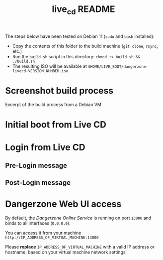 #+TITLE: live_cd README

The steps below have been tested on Debian 11 (=sudo= and =bash= installed):
- Copy the contents of this folder to the build machine (=git clone=, =rsync=, etc.)
- Run the =build.sh= script in this directory: =chmod +x build.sh && ./build.sh=
- The resulting ISO will be available at =$HOME/LIVE_BOOT/dangerzone-livecd-VERSION_NUMBER.iso=
  
* Screenshot build process

Excerpt of the build process from a Debian VM

[[./images/build_iso.png]]

* Initial boot from Live CD

[[./images/live_boot.png]]


* Login from Live CD

** Pre-Login message

[[./images/live_prelogin.png]]

** Post-Login message

[[./images/live_postlogin.png]]


* Dangerzone Web UI access

By default, the /Dangerzone Online Service/ is running on port =13000= and binds to all interfaces (=0.0.0.0=).

You can access it from your machine =http://IP_ADDRESS_OF_VIRTUAL_MACHINE:13000=

Please *replace* =IP_ADDRESS_OF_VIRTUAL_MACHINE= with a valid IP address or hostname, based on your virtual machine network settings.

[[./images/live_webui.png]]

